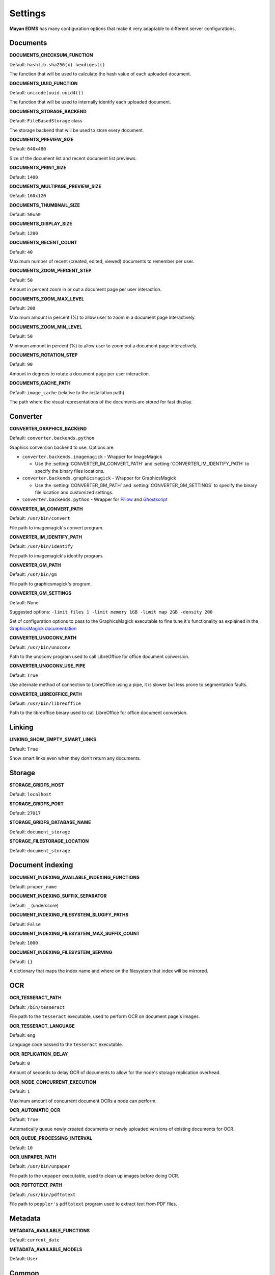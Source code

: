 ========
Settings
========

**Mayan EDMS** has many configuration options that make it very adaptable to
different server configurations.

Documents
=========

.. setting:: DOCUMENTS_CHECKSUM_FUNCTION

**DOCUMENTS_CHECKSUM_FUNCTION**

Default: ``hashlib.sha256(x).hexdigest()``

The function that will be used to calculate the hash value of each uploaded document.


.. setting:: DOCUMENTS_UUID_FUNCTION

**DOCUMENTS_UUID_FUNCTION**

Default: ``unicode(uuid.uuid4())``

The function that will be used to internally identify each uploaded document.


.. setting:: DOCUMENTS_STORAGE_BACKEND

**DOCUMENTS_STORAGE_BACKEND**

Default: ``FileBasedStorage`` class

The storage backend that will be used to store every document.


.. setting:: DOCUMENTS_PREVIEW_SIZE

**DOCUMENTS_PREVIEW_SIZE**
    
Default: ``640x480``

Size of the document list and recent document list previews.


.. setting:: DOCUMENTS_PRINT_SIZE

**DOCUMENTS_PRINT_SIZE**
    
Default: ``1400``
    

.. setting:: DOCUMENTS_MULTIPAGE_PREVIEW_SIZE    

**DOCUMENTS_MULTIPAGE_PREVIEW_SIZE**

Default: ``160x120``


.. setting:: DOCUMENTS_THUMBNAIL_SIZE

**DOCUMENTS_THUMBNAIL_SIZE**
    
Default: ``50x50``
        

.. setting:: DOCUMENTS_DISPLAY_SIZE    

**DOCUMENTS_DISPLAY_SIZE**
    
Default: ``1200``
          

.. setting:: DOCUMENTS_RECENT_COUNT

**DOCUMENTS_RECENT_COUNT**
    
Default: ``40``  
    
Maximum number of recent (created, edited, viewed) documents to
remember per user.   
    

.. setting:: DOCUMENTS_ZOOM_PERCENT_STEP

**DOCUMENTS_ZOOM_PERCENT_STEP**
    
Default: ``50``  
    
Amount in percent zoom in or out a document page per user interaction.    
    
    
.. setting:: DOCUMENTS_ZOOM_MAX_LEVEL    

**DOCUMENTS_ZOOM_MAX_LEVEL**
    
Default: ``200``  
    
Maximum amount in percent (%) to allow user to zoom in a document page interactively.

    
.. setting:: DOCUMENTS_ZOOM_MIN_LEVEL

**DOCUMENTS_ZOOM_MIN_LEVEL**
    
Default: ``50``  
    
Minimum amount in percent (%) to allow user to zoom out a document page interactively.
    

.. setting:: DOCUMENTS_ROTATION_STEP

**DOCUMENTS_ROTATION_STEP**
    
Default: ``90``  
    
Amount in degrees to rotate a document page per user interaction.    
    
    
.. setting:: DOCUMENTS_CACHE_PATH

**DOCUMENTS_CACHE_PATH**
    
Default: ``image_cache`` (relative to the installation path)
    
The path where the visual representations of the documents are stored for fast display.
    

Converter
=========
.. setting:: CONVERTER_GRAPHICS_BACKEND

**CONVERTER_GRAPHICS_BACKEND**

Default: ``converter.backends.python``    
    
Graphics conversion backend to use. Options are:

* ``converter.backends.imagemagick`` - Wrapper for ImageMagick

  * Use the :setting:`CONVERTER_IM_CONVERT_PATH` and :setting:`CONVERTER_IM_IDENTIFY_PATH` to specify the binary files locations.
  
* ``converter.backends.graphicsmagick`` - Wrapper for GraphicsMagick

  * Use the :setting:`CONVERTER_GM_PATH` and :setting:`CONVERTER_GM_SETTINGS` to specify the binary file location and customized settings.

* ``converter.backends.python`` - Wrapper for Pillow_ and Ghostscript_


.. _Pillow: http://pypi.python.org/pypi/Pillow
.. _Ghostscript: http://www.ghostscript.com/


.. setting:: CONVERTER_IM_CONVERT_PATH

**CONVERTER_IM_CONVERT_PATH**
    
Default: ``/usr/bin/convert``
    
File path to imagemagick's convert program.    
    
    
.. setting:: CONVERTER_IM_IDENTIFY_PATH    
    
**CONVERTER_IM_IDENTIFY_PATH**

Default: ``/usr/bin/identify``

File path to imagemagick's identify program.    
    
    
.. setting:: CONVERTER_GM_PATH    

**CONVERTER_GM_PATH**

Default: ``/usr/bin/gm``
    
File path to graphicsmagick's program.
    

.. setting:: CONVERTER_GM_SETTINGS

**CONVERTER_GM_SETTINGS**

Default: None
   
Suggested options: ``-limit files 1 -limit memory 1GB -limit map 2GB -density 200``

Set of configuration options to pass to the GraphicsMagick executable to
fine tune it's functionality as explained in the `GraphicsMagick documentation`_

.. _GraphicsMagick documentation: http://www.graphicsmagick.org/convert.html#conv-opti

    
.. setting:: CONVERTER_UNOCONV_PATH


**CONVERTER_UNOCONV_PATH**
    
Default: ``/usr/bin/unoconv``
    
Path to the unoconv program used to call LibreOffice for office document conversion.
   
    
.. setting:: CONVERTER_UNOCONV_USE_PIPE


**CONVERTER_UNOCONV_USE_PIPE**  
    
Default: ``True``
    
Use alternate method of connection to LibreOffice using a pipe, it is slower but less prone to segmentation faults.    


.. setting:: CONVERTER_LIBREOFFICE_PATH


**CONVERTER_LIBREOFFICE_PATH**

Default: ``/usr/bin/libreoffice``

Path to the libreoffice binary used to call LibreOffice for office document conversion.
    

   
Linking
=======

.. setting:: LINKING_SHOW_EMPTY_SMART_LINKS

**LINKING_SHOW_EMPTY_SMART_LINKS**
    
Default: ``True``
    
Show smart links even when they don't return any documents.
    

Storage
=======

.. setting:: STORAGE_GRIDFS_HOST

**STORAGE_GRIDFS_HOST**
    
Default: ``localhost``    
    

.. setting:: STORAGE_GRIDFS_PORT

**STORAGE_GRIDFS_PORT**
    
Default: ``27017``        
    
    
.. setting:: STORAGE_GRIDFS_DATABASE_NAME

**STORAGE_GRIDFS_DATABASE_NAME**
    
Default: ``document_storage``     
    
    
.. setting:: STORAGE_FILESTORAGE_LOCATION

**STORAGE_FILESTORAGE_LOCATION**
    
Default: ``document_storage``     
    

Document indexing
=================

.. setting:: DOCUMENT_INDEXING_AVAILABLE_INDEXING_FUNCTIONS

**DOCUMENT_INDEXING_AVAILABLE_INDEXING_FUNCTIONS**
    
Default: ``proper_name`` 


.. setting:: DOCUMENT_INDEXING_SUFFIX_SEPARATOR

**DOCUMENT_INDEXING_SUFFIX_SEPARATOR**
    
Default: ``_``  (underscore)

    
.. setting:: DOCUMENT_INDEXING_FILESYSTEM_SLUGIFY_PATHS

**DOCUMENT_INDEXING_FILESYSTEM_SLUGIFY_PATHS**
    
Default: ``False``    
        
    
.. setting:: DOCUMENT_INDEXING_FILESYSTEM_MAX_SUFFIX_COUNT

**DOCUMENT_INDEXING_FILESYSTEM_MAX_SUFFIX_COUNT**
    
Default: ``1000``        
    
    
.. setting:: DOCUMENT_INDEXING_FILESYSTEM_SERVING

**DOCUMENT_INDEXING_FILESYSTEM_SERVING**

Default: ``{}``

A dictionary that maps the index name and where on the filesystem that index will be mirrored.

    
OCR
===
    
.. setting:: OCR_TESSERACT_PATH

**OCR_TESSERACT_PATH**
    
Default: ``/bin/tesseract``        

File path to the ``tesseract`` executable, used to perform OCR on document
page's images.
    
    
.. setting:: OCR_TESSERACT_LANGUAGE

**OCR_TESSERACT_LANGUAGE**
    
Default: ``eng``           

Language code passed to the ``tesseract`` executable.
        
    
.. setting:: OCR_REPLICATION_DELAY

**OCR_REPLICATION_DELAY**
    
Default: ``0``              
    
Amount of seconds to delay OCR of documents to allow for the node's
storage replication overhead.    
    
    
.. setting:: OCR_NODE_CONCURRENT_EXECUTION

**OCR_NODE_CONCURRENT_EXECUTION**
    
Default: ``1``               
    
Maximum amount of concurrent document OCRs a node can perform.


.. setting:: OCR_AUTOMATIC_OCR

**OCR_AUTOMATIC_OCR**
    
Default: ``True``               
    
Automatically queue newly created documents or newly uploaded versions
of existing documents for OCR.
    
    
.. setting:: OCR_QUEUE_PROCESSING_INTERVAL

**OCR_QUEUE_PROCESSING_INTERVAL**
    
Default: ``10``               


.. setting:: OCR_UNPAPER_PATH

**OCR_UNPAPER_PATH**
    
Default: ``/usr/bin/unpaper`` 
    
File path to the ``unpaper`` executable, used to clean up images before
doing OCR.

    
.. setting:: OCR_PDFTOTEXT_PATH

**OCR_PDFTOTEXT_PATH**
    
Default: ``/usr/bin/pdftotext`` 
    
File path to ``poppler's`` ``pdftotext`` program used to extract text
from PDF files.


Metadata
========

.. setting:: METADATA_AVAILABLE_FUNCTIONS

**METADATA_AVAILABLE_FUNCTIONS**

Default: ``current_date`` 


.. setting:: METADATA_AVAILABLE_MODELS

**METADATA_AVAILABLE_MODELS**

Default: ``User`` 


Common
======

.. setting:: COMMON_TEMPORARY_DIRECTORY

**COMMON_TEMPORARY_DIRECTORY**

Default: ``/tmp`` 

Temporary directory used site wide to store thumbnails, previews
and temporary files. If none is specified, one will be created 
using tempfile.mkdtemp()


.. setting:: COMMON_DEFAULT_PAPER_SIZE

**COMMON_DEFAULT_PAPER_SIZE**

Default: ``Letter`` 


.. setting:: COMMON_DEFAULT_PAGE_ORIENTATION

**COMMON_DEFAULT_PAGE_ORIENTATION**

Default: ``Portrait`` 


.. setting:: COMMON_AUTO_CREATE_ADMIN

**COMMON_AUTO_CREATE_ADMIN**

Default: ``True`` 

Automatically creates an administrator superuser with the username
specified by COMMON_AUTO_ADMIN_USERNAME and with the default password
specified by COMMON_AUTO_ADMIN_PASSWORD


.. setting:: COMMON_AUTO_ADMIN_USERNAME

**COMMON_AUTO_ADMIN_USERNAME**

Default: ``admin`` 

Username of the automatically created superuser


.. setting:: COMMON_AUTO_ADMIN_PASSWORD

**COMMON_AUTO_ADMIN_PASSWORD**

Default: Random generated password

The password of the automatically created superuser
    

.. setting:: COMMON_LOGIN_METHOD

**COMMON_LOGIN_METHOD**

Default: ``username`` 

Controls the mechanism used to authenticated user. Options are: ``username``, ``email``
If using the ``email`` login method a proper email authentication backend must used
such as AUTHENTICATION_BACKENDS = ('common.auth.email_auth_backend.EmailAuthBackend',)


.. setting:: COMMON_ALLOW_ANONYMOUS_ACCESS

**COMMON_ALLOW_ANONYMOUS_ACCESS**

Default: ``False``

Allow non authenticated users, access to all views.


Search
======

.. setting:: SEARCH_INDEX_UPDATE_INTERVAL 

**SEARCH_INDEX_UPDATE_INTERVAL**

Default: ``1800`` 

Interval in second on which to trigger the search index update.


.. setting:: SEARCH_RECENT_COUNT

**SEARCH_RECENT_COUNT**

Default: ``5`` 

Maximum number of search queries to remember per user.    


Web theme
=========

.. setting:: WEB_THEME_THEME

**WEB_THEME_THEME**

Default: ``activo`` 

CSS theme to apply, options are: ``amro``, ``bec``, ``bec-green``, ``blue``,
``default``, ``djime-cerulean``, ``drastic-dark``, ``kathleene``, ``olive``,
``orange``, ``red``, ``reidb-greenish`` and ``warehouse``.


.. setting:: WEB_THEME_VERBOSE_LOGIN

**WEB_THEME_VERBOSE_LOGIN**

Default: ``True`` 

Display extra information in the login screen.


Main
====

.. setting:: MAIN_SIDE_BAR_SEARCH

**MAIN_SIDE_BAR_SEARCH**

Default: ``False`` 

Controls whether the search functionality is provided by a sidebar widget or by a menu entry.


.. setting:: MAIN_DISABLE_HOME_VIEW

**MAIN_DISABLE_HOME_VIEW**

Default: ``False`` 

Disable the home view and redirect users straight to the recent document list as soon as they log in.


.. setting:: MAIN_DISABLE_ICONS

**MAIN_DISABLE_ICONS**

Default: ``False`` 

Turns off navigation links' icons.


User management
===============

.. setting:: ROLES_DEFAULT_ROLES

**ROLES_DEFAULT_ROLES**

Default: ``[]`` 

A list of existing roles that are automatically assigned to newly created users


Signatures
==========

.. setting:: SIGNATURES_KEYSERVERS    

**SIGNATURES_KEYSERVERS**

Default: ``['pool.sks-keyservers.net']`` 

List of keyservers to be queried for unknown keys.


.. setting:: SIGNATURES_GPG_HOME

**SIGNATURES_GPG_HOME**

Default: ``gpg_home``

Home directory used to store keys as well as configuration files.
